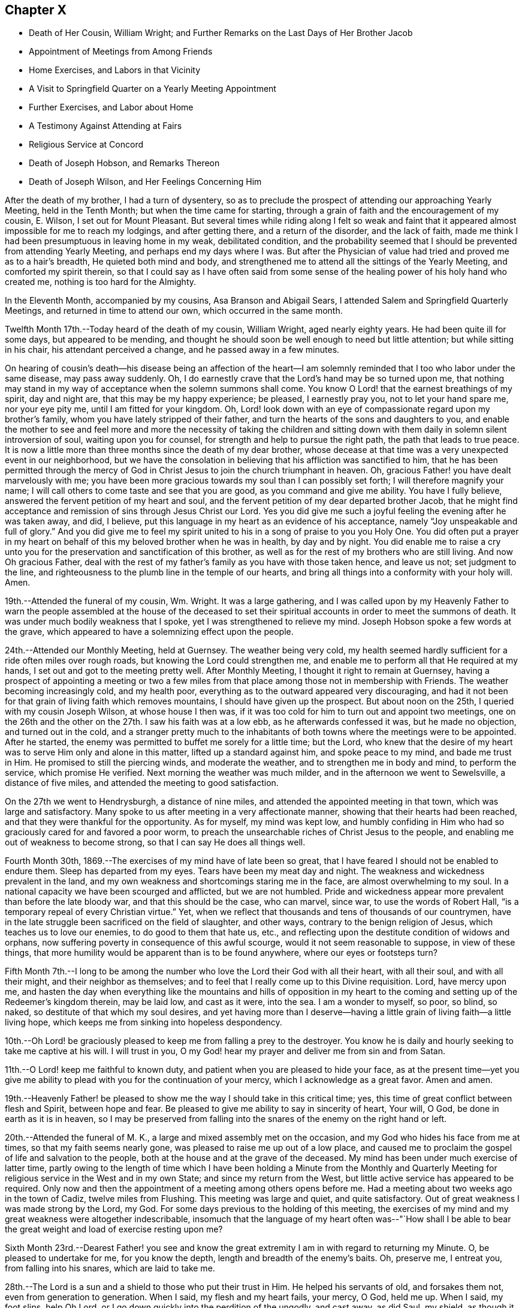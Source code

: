 == Chapter X

[.chapter-synopsis]
* Death of Her Cousin, William Wright; and Further Remarks on the Last Days of Her Brother Jacob
* Appointment of Meetings from Among Friends
* Home Exercises, and Labors in that Vicinity
* A Visit to Springfield Quarter on a Yearly Meeting Appointment
* Further Exercises, and Labor about Home
* A Testimony Against Attending at Fairs
* Religious Service at Concord
* Death of Joseph Hobson, and Remarks Thereon
* Death of Joseph Wilson, and Her Feelings Concerning Him

After the death of my brother, I had a turn of dysentery,
so as to preclude the prospect of attending our approaching Yearly Meeting,
held in the Tenth Month; but when the time came for starting,
through a grain of faith and the encouragement of my cousin, E. Wilson,
I set out for Mount Pleasant.
But several times while riding along I felt so weak and faint
that it appeared almost impossible for me to reach my lodgings,
and after getting there, and a return of the disorder, and the lack of faith,
made me think I had been presumptuous in leaving home in my weak, debilitated condition,
and the probability seemed that I should be prevented from attending Yearly Meeting,
and perhaps end my days where I was.
But after the Physician of value had tried and proved me as to a hair`'s breadth,
He quieted both mind and body,
and strengthened me to attend all the sittings of the Yearly Meeting,
and comforted my spirit therein,
so that I could say as I have often said from some sense of
the healing power of his holy hand who created me,
nothing is too hard for the Almighty.

In the Eleventh Month, accompanied by my cousins, Asa Branson and Abigail Sears,
I attended Salem and Springfield Quarterly Meetings,
and returned in time to attend our own, which occurred in the same month.

Twelfth Month 17th.--Today heard of the death of my cousin, William Wright,
aged nearly eighty years.
He had been quite ill for some days, but appeared to be mending,
and thought he should soon be well enough to need but little attention;
but while sitting in his chair, his attendant perceived a change,
and he passed away in a few minutes.

On hearing of cousin`'s death--his disease being an affection of the heart--I
am solemnly reminded that I too who labor under the same disease,
may pass away suddenly.
Oh, I do earnestly crave that the Lord`'s hand may be so turned upon me,
that nothing may stand in my way of acceptance when the solemn summons shall come.
You know O Lord! that the earnest breathings of my spirit, day and night are,
that this may be my happy experience; be pleased, I earnestly pray you,
not to let your hand spare me, nor your eye pity me, until I am fitted for your kingdom.
Oh, Lord! look down with an eye of compassionate regard upon my brother`'s family,
whom you have lately stripped of their father,
and turn the hearts of the sons and daughters to you,
and enable the mother to see and feel more and more the necessity of taking the
children and sitting down with them daily in solemn silent introversion of soul,
waiting upon you for counsel, for strength and help to pursue the right path,
the path that leads to true peace.
It is now a little more than three months since the death of my dear brother,
whose decease at that time was a very unexpected event in our neighborhood,
but we have the consolation in believing that his affliction was sanctified to him,
that he has been permitted through the mercy of God in
Christ Jesus to join the church triumphant in heaven.
Oh, gracious Father! you have dealt marvelously with me;
you have been more gracious towards my soul than I can possibly set forth;
I will therefore magnify your name;
I will call others to come taste and see that you are good,
as you command and give me ability.
You have I fully believe, answered the fervent petition of my heart and soul,
and the fervent petition of my dear departed brother Jacob,
that he might find acceptance and remission of sins through Jesus Christ our Lord.
Yes you did give me such a joyful feeling the evening after he was taken away, and did,
I believe, put this language in my heart as an evidence of his acceptance,
namely "`Joy unspeakable and full of glory.`"
And you did give me to feel my spirit united to
his in a song of praise to you you Holy One.
You did often put a prayer in my heart on behalf
of this my beloved brother when he was in health,
by day and by night.
You did enable me to raise a cry unto you for the
preservation and sanctification of this brother,
as well as for the rest of my brothers who are still living.
And now Oh gracious Father,
deal with the rest of my father`'s family as you have with those taken hence,
and leave us not; set judgment to the line,
and righteousness to the plumb line in the temple of our hearts,
and bring all things into a conformity with your holy will.
Amen.

19th.--Attended the funeral of my cousin, Wm. Wright.
It was a large gathering,
and I was called upon by my Heavenly Father to warn the people
assembled at the house of the deceased to set their spiritual
accounts in order to meet the summons of death.
It was under much bodily weakness that I spoke, yet I was strengthened to relieve my mind.
Joseph Hobson spoke a few words at the grave,
which appeared to have a solemnizing effect upon the people.

24th.--Attended our Monthly Meeting, held at Guernsey.
The weather being very cold,
my health seemed hardly sufficient for a ride often miles over rough roads,
but knowing the Lord could strengthen me,
and enable me to perform all that He required at my hands,
I set out and got to the meeting pretty well.
After Monthly Meeting, I thought it right to remain at Guernsey,
having a prospect of appointing a meeting or two a few miles
from that place among those not in membership with Friends.
The weather becoming increasingly cold, and my health poor,
everything as to the outward appeared very discouraging,
and had it not been for that grain of living faith which removes mountains,
I should have given up the prospect.
But about noon on the 25th, I queried with my cousin Joseph Wilson,
at whose house I then was,
if it was too cold for him to turn out and appoint two meetings,
one on the 26th and the other on the 27th. I saw his faith was at a low ebb,
as he afterwards confessed it was, but he made no objection, and turned out in the cold,
and a stranger pretty much to the inhabitants of both
towns where the meetings were to be appointed.
After he started, the enemy was permitted to buffet me sorely for a little time;
but the Lord,
who knew that the desire of my heart was to serve Him only and alone in this matter,
lifted up a standard against him, and spoke peace to my mind, and bade me trust in Him.
He promised to still the piercing winds, and moderate the weather,
and to strengthen me in body and mind, to perform the service, which promise He verified.
Next morning the weather was much milder, and in the afternoon we went to Sewelsville,
a distance of five miles, and attended the meeting to good satisfaction.

On the 27th we went to Hendrysburgh, a distance of nine miles,
and attended the appointed meeting in that town, which was large and satisfactory.
Many spoke to us after meeting in a very affectionate manner,
showing that their hearts had been reached,
and that they were thankful for the opportunity.
As for myself, my mind was kept low,
and humbly confiding in Him who had so graciously cared for and favored a poor worm,
to preach the unsearchable riches of Christ Jesus to the people,
and enabling me out of weakness to become strong,
so that I can say He does all things well.

Fourth Month 30th, 1869.--The exercises of my mind have of late been so great,
that I have feared I should not be enabled to endure them.
Sleep has departed from my eyes.
Tears have been my meat day and night.
The weakness and wickedness prevalent in the land,
and my own weakness and shortcomings staring me in the face,
are almost overwhelming to my soul.
In a national capacity we have been scourged and afflicted, but we are not humbled.
Pride and wickedness appear more prevalent than before the late bloody war,
and that this should be the case, who can marvel, since war,
to use the words of Robert Hall, "`is a temporary repeal of every Christian virtue.`"
Yet, when we reflect that thousands and tens of thousands of our countrymen,
have in the late struggle been sacrificed on the field of slaughter, and other ways,
contrary to the benign religion of Jesus, which teaches us to love our enemies,
to do good to them that hate us, etc.,
and reflecting upon the destitute condition of widows and orphans,
now suffering poverty in consequence of this awful scourge,
would it not seem reasonable to suppose, in view of these things,
that more humility would be apparent than is to be found anywhere,
where our eyes or footsteps turn?

Fifth Month 7th.--I long to be among the number who
love the Lord their God with all their heart,
with all their soul, and with all their might, and their neighbor as themselves;
and to feel that I really come up to this Divine requisition.
Lord, have mercy upon me,
and hasten the day when everything like the mountains and hills of opposition in my
heart to the coming and setting up of the Redeemer`'s kingdom therein,
may be laid low, and cast as it were, into the sea.
I am a wonder to myself, so poor, so blind, so naked,
so destitute of that which my soul desires,
and yet having more than I deserve--having a little
grain of living faith--a little living hope,
which keeps me from sinking into hopeless despondency.

10th.--Oh Lord! be graciously pleased to keep me from falling a prey to the destroyer.
You know he is daily and hourly seeking to take me captive at his will.
I will trust in you, O my God! hear my prayer and deliver me from sin and from Satan.

11th.--O Lord! keep me faithful to known duty,
and patient when you are pleased to hide your face,
as at the present time--yet you give me ability to
plead with you for the continuation of your mercy,
which I acknowledge as a great favor.
Amen and amen.

19th.--Heavenly Father! be pleased to show me
the way I should take in this critical time;
yes, this time of great conflict between flesh and Spirit, between hope and fear.
Be pleased to give me ability to say in sincerity of heart, Your will, O God,
be done in earth as it is in heaven,
so I may be preserved from falling into the
snares of the enemy on the right hand or left.

20th.--Attended the funeral of M. K., a large and mixed assembly met on the occasion,
and my God who hides his face from me at times, so that my faith seems nearly gone,
was pleased to raise me up out of a low place,
and caused me to proclaim the gospel of life and salvation to the people,
both at the house and at the grave of the deceased.
My mind has been under much exercise of latter time,
partly owing to the length of time which I have been holding a Minute from the
Monthly and Quarterly Meeting for religious service in the West and in my own State;
and since my return from the West, but little active service has appeared to be required.
Only now and then the appointment of a meeting among others opens
before me. Had a meeting about two weeks ago in the town of Cadiz,
twelve miles from Flushing.
This meeting was large and quiet, and quite satisfactory.
Out of great weakness I was made strong by the Lord, my God.
For some days previous to the holding of this meeting,
the exercises of my mind and my great weakness were altogether indescribable,
insomuch that the language of my heart often was--"`How shall I be
able to bear the great weight and load of exercise resting upon me?

Sixth Month 23rd.--Dearest Father! you see and know the great
extremity I am in with regard to returning my Minute.
O, be pleased to undertake for me, for you know the depth,
length and breadth of the enemy`'s baits.
Oh, preserve me, I entreat you, from falling into his snares, which are laid to take me.

28th.--The Lord is a sun and a shield to those who put their trust in Him.
He helped his servants of old, and forsakes them not, even from generation to generation.
When I said, my flesh and my heart fails, your mercy, O God, held me up. When I said,
my foot slips, help Oh Lord, or I go down quickly into the perdition of the ungodly,
and cast away, as did Saul, my shield, as though it had not been anointed with oil;
then you did hear my cry and interpose your arm of power.
You did lift up the light of your countenance, and gave me to hope and trust in you.
I will extol you, my God!
O King, for you do for me great things, and that my soul knows right well.

Yesterday I had an appointed meeting at St. Clairsville,
the county seat of Belmont County.
It was held in the Presbyterian meetinghouse,
and pretty well attended by the inhabitants of the town.
Out of weakness I was made strong in body and mind to
declare the gospel of life and salvation to the people.
Oh, what a dread had been on my mind with reference to this place,
in the appointment of this meeting; but the Lord opened my eyes among the people,
and opened my mouth to declare the whole counsel to them.
After sitting silently for some time, this Scripture passage presented to revive:
"`It is not in man that walks to direct his steps.`"
Then added, there is nothing in man as pertaining to his fallen nature,
that can lead and guide him in the path of peace.
Then what is it under the gospel dispensation that the
Lord has given to be a guide and leader to the people.
Is it not that which was promised by the Most High through the mouth of his Holy Prophet,
quoting Jeremiah, chapter 31st, verses 31, 32, 33. This law written in the heart,
the law of the Spirit of life in Christ Jesus,
which makes free from the law of sin and death,
is given to be a guide and leader to the sons and daughters of men,
under the gospel dispensation;
even the Spirit of Truth which our Savior promised to his disciples,
should lead into all Truth.
I adverted to the testimony of Judge Hale relative to
the leadings and teachings of the Holy Spirit,
and recommended all present to take heed thereto;
that it never led any to deny the Holy Scriptures,
nor the propitiatory sacrifice of Christ Jesus on the cross.
I had to enlarge somewhat on this subject, and then to address the infidels,
or speak to and of that class who deny a place of
punishment hereafter for those who die in their sins,
as declared and described by our Savior, and recorded in the Holy Scriptures.
I had to set forth the nature of the one true and saving baptism,
the baptism of fire and the Holy Ghost;
how it cleanses the heart and is the only essential baptism,
and that which John the Baptist declared must increase,
while his watery and typical baptism must decrease.
It was a very relieving opportunity to me. The people were quiet and attentive,
and the meeting ended to satisfaction.
Oh, may I learn to trust more and more in Him who has all power in Heaven and in the earth.

Seventh Month 2nd.--Gave way improperly to reflect upon others in thought and word,
which left me weak and wounded.
I find my greatest enemies to be those of my own household.
If these gain the ascendency,
then weakness and every hurtful passion may take possession of the mind.

Oh Lord! preserve me from the baits of the destroyer,
whom you know is more busily engaged to overcome my faith,
and weaken my strength by the way, than almost at any former period of my life.
Have mercy upon me, O God, I beseech you, or my faith and hope will utterly fail.
Be pleased to undertake for me,
that I be not wholly overcome with those things that should be kept under foot.

Eighth Month 1st.--What a stupid and benumbed condition
we appear to be in relative to the soul`'s best interest.
Oh Lord! be pleased to awaken us in some way to a sense of our spiritual condition;
enable us to cry mightily to you for help and strength
to come up out of our graves of ease and unconcern.

Eleventh Month.--Had an appointed meeting for the colored people of our neighborhood.
It was well attended, and afforded relief to my mind.
After this meeting I returned the Minute to the Monthly Meeting,
granted me about eighteen months ago for religious service in the west,
and in our own State.
I felt that it was the right time, and ease and peace of mind attended me,
which is more precious than all the treasures of the world.
Friends have been kind and tender towards me in and under my exercises,
which I esteemed a favor.

First Month 14th, 1870. Is now on a bed of languishing, and probably near his end.
My mind has been so exercised for him for some time past,
that I cannot pursue my accustomed portion of daily labor.
Oh Lord! if it seem good unto you, have mercy on this afflicted man,
who when time and opportunity were afforded to make his calling and election sure,
has so far neglected this momentous concern, as to be unprepared for the final summons.
Oh, forsake him not,
but be pleased to prolong his life until his sins shall
have been washed away in the blood of the Lamb,
if consistent with your will to show him mercy.

18th.--Visited the sick man above alluded to, and delivered the message given me for him.
Oh, how nature shrinks from disturbing the false
rest of those who are so weak in body as _______,
and yet, unprepared for their latter end.
I had to tell this suffering man that this language had for several days rested on
my mind concerning him--"`He that covers his sins shall not prosper;
but whoever confesses and forsakes them shall have mercy.`"
Oh, how fearful I was to visit him lest I should say, or leave unsaid,
that which I ought not; but I trust I did not.
After bowing in vocal supplication by his bedside,
and then desiring him to pray the Lord to preserve him from a false hope,
and a false rest, I bid him farewell.

24th.--How painful have been the exercises and conflicts attending my mind for some
days past on account of the spiritual condition of some of my near relatives,
and on account of the sins and iniquities abounding in the land.
Surely, my concern for the dear children in our neighborhood,
and in the family where I reside,
could not exceed my present exercises and feelings of
prayerful solicitude on behalf of the young people in general.
Lord, have mercy upon them! is the daily breathing of my spirit,
while I am often bowed down as in the dust on account of the things
that are transpiring--things which the Truth does not own.
I will go softly all my days in the bitterness of my soul.

28th. ________ lingers, contrary to the expectation of his physicians and friends.
What a mercy!
Will the vital spark continue until he bows in reverent humility before the Great I Am;
or will he refuse to let go of that which
hinders his acceptance with the Beloved of souls,
until the strivings of the Holy Spirit be withdrawn.
Oh Lord! your power is above all and over all,
break in pieces the will of the creature and give
strength and ability to say in the depths of humility,
your kingdom come, your will be done in earth as it is in heaven.
Amen, and amen.

Second Month 1st.--My sorrows are stirred within me. I have but little respite from
affliction of mind on account of the sad state of things in Church and State.
By revolting from the commands and precepts of Christ, and taking our own course,
what a sorrowful state of things is presented to our
view among those professing the name of Friends,
and in the nation; murder, drunkenness and lying,
and almost every other immorality seems to be on the increase;
and my own weakness and apparently benumbed condition, adds to my affliction;
yet amidst all,
my Heavenly Father gives me some ability to cry unto Him for preservation.
Will not a better and brighter day come?--not perhaps
before more judgments are poured out upon us.

18th.--Yesterday was our Quarterly Meeting, held at Flushing.
Silent in the forepart, except a few words from a youngish Friend.
I am greatly satisfied with silent meetings.
When the presence of the Lord is felt to gather the mind into stillness,
what can be more strengthening?

Third Month 7th.--In company with two other Friends,
I paid a visit to the jail of Belmont County, and had an opportunity,
by permission of the sheriff, with three individuals who had been convicted of murder.
The first, whose name is Carr, is sentenced to be hung on the 25th of this month.
He appeared in some degree to feel sensible of the great crime he had committed,
but it seemed to me that a species of insanity attended him.
My feelings were such, on being with this poor wretched criminal,
as cannot well be described.
He has certainly been a very wicked young man; he still looks young,
and carries the marks of alienation from the path of peace in his countenance.
He expressed a hope of forgiveness through the mercy of the Savior.
Under the feelings that pervaded my mind while in his room,
I had vocally to supplicate the Father of mercies on his behalf,
that He would be pleased to break in pieces the strong heart,
and bring into a state of deep contrition, if mercy still remained in store for him.
Carr made some sensible remarks; said he had made a full confession of his crimes,
knowing that unless he did so he could not find forgiveness of his God.
But whether his penitence is sincere or not,
we must leave with Him who knows the hearts of all.

On my saying to him that had He attended to the teachings of the holy Spirit,
which had often striven with him, showing him the evil and the good,
and pleading with him to choose the good and forsake the evil,
he would not have committed this great crime, he assented,
and said he had felt this striving with him to which I had alluded,
and that had he attended thereto he would not have been there, or words to this import.

We next visited Enoch Thomas,
who had also been found guilty of murder in the first degree,
but sentence of punishment has not yet been passed upon him.
He appeared almost frantic with grief and anguish,
but whether this grief was occasioned by a due sense of, and penitence for,
the great crime he had committed,
or whether through fear of the punishment that might be inflicted,
the Searcher of hearts knows.
The spirit of supplication was given me on behalf of the prisoner,
which was vocally uttered.
So also with the third, who had been sentenced to the penitentiary.

We next went to a room where five lads were confined;
the youngest about fourteen years of age.
He had shot a man intending to kill him, but missed his aim, yet severely wounding him.
These boys, when we first entered the room, were very light and irreverent,
but before we left, the one whose countenance was at first most defiant,
appeared to change very much, and when I bid him farewell,
he shook my hand for some time, giving evident tokens that his heart had been reached.
I asked him pretty soon after entering the room, if he did not sometimes think of death,
and what would become of him if the Lord should take him hence.
He replied, that he did not think much about it. This he said in a very light manner.
I told him he had known better days; he had been visited in mercy,
and plead with by the good Spirit to forsake the evil of his ways,
and had he yielded obedience thereto, he would not have been there.
I exhorted him to repentance and amendment of life.
He appeared to me to be the ringleader of the band in folly and irreverence,
but his countenance fell, and so did his companions somewhat, and we parted with them,
hoping that the exercise and concern on their account would not all be lost.

Before going into the prison,
we had some conversation with the sheriff relative to capital punishment,
letting him know that the Society of Friends did not believe such a
mode of punishment compatible with the gospel dispensation.
He said he would be glad if that law was done away, but while it was a law,
somebody must execute it. We brought the matter close home to his feelings,
and desired him seriously to consider the subject,
and not to do that which was contrary to his conscience for any earthly consideration.
I told him that the advice of Louis IX, King of France, to his daughter Isabella,
Queen of Navarre, was on this wise--"`In that which is contrary to the will of God,
you give obedience to none.`"
I said it would be far better to resign the office than wound the conscience, etc.
He was respectful, and heard us patiently.

8th.--Visited the Almshouse;
had a religious opportunity with a considerable number of the inmates,
including the Superintendent, Matron and daughter, to the relief of my mind,
and the satisfaction of the visited as far as appeared.
Before leaving, the attending physician came in,
to whom the Lord gave me some counsel to impart, which he received respectfully, saying,
when I bid him farewell, "`I fully appreciate every word you have said.`"

28th.--All alone;
the family having gone to attend the sale of a farm
belonging to the estate of my departed brother Jacob.
This is, or appears to me to be,
the beginning of the scattering of this family and the property.
I have been trying for some time to be brought into a state of quietude,
relative to things over which I have no control,
and the earnest breathings of my spirit for the spiritual welfare of the dear children,
have been many and fervent, amidst the turnings and overturnings of things around.
How necessary to take heed to the injunction--"`In your
patience possess you your souls;`" but I have not on all
occasions been watchful enough over my thoughts and words,
when things have given me uneasiness,
but have sometimes given way to express what had better have been left unsaid,
which has been the means of wounding myself and injuring the good cause.
I have not been careful enough on all occasions to mind this injunction:
"`Let your adorning be that of a meek and quiet spirit, etc.`"
I have remembered too, how the blessed Savior demeaned himself--"`When He was reviled,
He reviled not again; when He suffered, He threatened not.`"
How different from this have I sometimes acted;
have given way to reflect on others when I should have kept quiet and calm.
Oh, heavenly Father! take hold of shield and buckler and stand up for my help,
for you alone can preserve me from falling;
take not cognizance of my evil to punish me in wrath, but remember mercy also.

Fifth Month 28th.--A committee having been appointed by the Yearly
Meeting to visit Springfield Quarterly Meeting and its branches,
in order to judge of the propriety of laying down or continuing that Quarterly Meeting,
I being one of that committee, attended that meeting on the 11th instant.
There was a difference of sentiment in the committee on the subject;
some being for attaching the members of that Quarter to Salem Quarter,
and some for adding New Garden Monthly Meeting (a
branch of Salem Quarter) to Springfield Quarter,
and so keep up two Quarterly Meetings.
The latter was my view of the subject,
but some whose judgment I highly esteemed did not unite
with it. Notwithstanding the difference of opinion,
all appeared willing to weigh the matter,
and wait until we could more fully unite as to what would be best to do. I felt
rejoiced that none appeared disposed to push their sentiments upon those in
opposition to them beyond the bounds of propriety and Christian condescension.
Though there was decided opposition in judgment,
yet no harsh words or bitter feelings were in the least manifest.
May the great Judge rule and overrule in the matter,
and cause the result to redound to the honor of Truth, let it be in what way it may,
has been the fervent and chief desire of my heart.

Sixth Month 14th.--This is a day of great trial,
wherein faith and patience seem to be very closely proven.
All that I seem able to ask for is, that my faith may not wholly fail,
and that I may not become a castaway.
And for my beloved relatives and friends,
that they as well as myself may be so dealt with as to deepen in religious experience.

Oh, the lukewarmness and indifference that prevails with regard to our soul`'s best interest.
It seems to me that judgments, the judgments of the Lord, will not slumber much longer.
But if some who have been remarkably visited,
warned and invited to come taste and see that the Lord is good, do not yield obedience,
they will have to taste of that which will be very
bitter and hard for flesh and spirit to endure.
My soul is often plunged into deep mourning,
while it seems most proper and profitable to wear the sackcloth inward;
yet I could cry aloud with anguish and sorrow of heart,
for our undone and sunken condition as a people in general;
at least it appears thus to me. Lord! hasten the day when,
through the washing of regeneration and renewing of the Holy Ghost,
we may as a religious Society and as individual members experience
more of the incomes of your Divine presence in our religious meetings,
as well as on other occasions.

27th.--What shall I say? The Lord has permitted distress to come upon me like a flood,
on account of the evil doings of those for whom I have prayed often; yes,
mourned and wept for them for years past.
Is all over? Has mercy failed towards them because of
their long and willful rebellion against the light,
grace and Truth, with which they have been visited? Oh, my soul, wait you upon God,
that you be not swallowed up of overmuch sorrow.
My hands hang down, and my knees smite together with weakness and distress.
Lord help me, I beseech you, and cause your mercy, mingled with judgments,
to awaken the transgressors, that so your name may yet be praised by them.

Seventh Month 8th.--I feel the necessity of letting my words be few and savory.
Oh Lord! enable me to watch and pray, that I may not enter into temptation.
I have been engaged for a few days past in transcribing
an account prepared by my beloved cousin,
Miriam Ellis, concerning her worthy mother, Abigail Branson,
both the mother and daughter having been worthy ministers,
belonging to Flushing Monthly and Particular Meetings.
Oh, that others may be raised up in our little meeting worthy to fill their places.

23rd.--The account above referred to was read in our last Monthly Meeting.
I trust it will prove of some advantage to young and old.
Previous to our Monthly Meeting I was from home about a week,
during which I attended Short Creek Monthly Meeting.
My communication in the forepart of the meeting was on the subject of sleeping.
I alluded to this practice as being a weakness which might be and would be overcome
were we daily concerned for the welfare and salvation of our immortal souls,
and when I called it a weakness I felt a stop,
and the language ran through my mind--Is it not a wicked thing also to give up to
go to sleep when we come to meeting to worship Almighty God? But I felt that some
might think it too strong language to use in reference to this practice,
to call it wickedness.
I hesitated,
but found I could not go on without thus expressing it--
"`What if I shall call it wickedness,
as well as weakness,`" or words to this import.
I felt that some were hurt, but I trust that the oil and the wine were not.

Eighth Month 23rd.--What shall I write? The call this morning
seemed to be to pen a few lines in this little book,
but nothing presented to write.
On opening it I found just one month had passed
since I made any memorandum of my thoughts,
words or actions in this way.
Oh time, time, how precious; how exceedingly precious you feel to me;
and yet I seem altogether unable to employ you, or appreciate you aright.
I feel so benumbed,
so stupefied in regard to the best things
compared with that which my soul desires to feel,
that I fear I am farther and farther from the kingdom.
While writing this I am forcibly reminded of the
expressions of a travelling minister to my dear mother,
a few days before the death of the latter.

This female minister from England, being an entire stranger in our parts,
after attending our Monthly Meeting visited my father`'s family;
and in the religious opportunity she had with us, thus addressed my beloved mother:
"`You are not far from the kingdom of heaven, though the thought of your heart is,
that you are farther and farther from it.`" My mother was then in usual health,
but on the 30th of that month she died suddenly, greatly to our surprise and grief;
but not a shadow of doubt remained that she was safely landed.

It is nearly thirty-six years since that beloved mother died,
and still this frail tenement of clay, then apparently near the grave,
still lingers here under infirmities.
Lord, be graciously pleased to prepare me for a sudden exit, or otherwise,
for my latter end by a more lingering illness, as it may seem good to you.

24th.--Visited several invalids in the village of Flushing,
some of whom I had been to see before.
One who appears to be near the grave, and yet awful to consider,
seems in no way prepared for the change.
His countenance bespoke in some degree the situation of his mind.
A settled gloom appeared in his looks, and what if I say (for so it seemed to me),
that his very looks indicated a settled determination to ward off and
reject everything like religious impressions or religious counsel.
Oh, how my heart has yearned for this individual, but his case,
both as respects body and soul, seems to be almost if not quite, a hopeless one.

25th.--Today, our Monthly Meeting was held at Guernsey.
We went and returned the same day.
After the business of the meeting was through, I requested the shutters opened,
which was done.
I endeavored to relieve my mind in regard to Friends attending fairs,
and felt that I must discourage the practice,
fully believing there is more harm than good resulting from them.
Several Friends united with what I had to say,
and I felt relieved of a burden after discharging my duty as faithfully as I could.
The Lord only knows the exercise of my spirit for my
own safety and preservation and for that of others.

Tenth Month 13th.--The individual before mentioned was buried some weeks ago.
He appeared to die as he had determined to live, without the fear of God before his face;
cursing and swearing a short time before his death.
Oh, awful situation.
What language can set forth "`the dreadful condition hereafter awaiting such a one.
On being told by a physician that he could not live,
and exhorted him to set his accounts in order, he used profane language,
calling the physician a fool, etc.

Oh, vain man, how just is the language of the prophet,
when applied to the unregenerate and hardened condition of
fallen man--"`The heart is deceitful above all things,
and desperately wicked;
who can know it?`" What tender visitations of mercy are extended
towards us. How kindly and graciously we are dealt with.
How we are followed from day to day, and from year to year,
with this inviting language--"`Return you backsliding children,
and I will heal your backslidings.
Turn you, turn you, why will you die, etc.
But if we will turn our backs and harden our hearts against such calls of mercy,
our houses will be left desolate,
for the Lord has declared that his spirit shall not always strive with man,
because He also is flesh.`"
Though we are encompassed with weakness,
having no power of ourselves to do any good thing,
yet He who calls us to glory and to virtue has all power and wisdom,
and such as close in with the light of Christ and follow it,
these become strong in the Lord and in the power of his might,
and enabled through this holy help to resist the temptations
of the devil in all his various transformations;
and are made more than conquerors over their spiritual foes through Him that loved them.

21st.--My spirit is very sad and sorrowful.
Be pleased, O Lord, to interpose your arm of power for my deliverance from temptation.
Our late Yearly Meeting afforded at times,
comfortable and refreshing evidence that He who gathered us to be a people,
had not forsaken us, blessed be his holy name.
In the public meeting on Fourth-day,
I felt it required of me to stand up and utter this language of the prophet Isaiah:
"`Since the beginning of the world men have not heard, nor perceived by the ear,
neither has the eye seen, O God, besides you,
what He has prepared for him that waits for Him.`"

After quoting this, I said,
that the same inspired penman tells us in what way he
waited for the Lord--"`In the way of your judgments,
O Lord, have we waited for you; the desire of our soul is to your name,
and the remembrance of you.
We also must wait upon the Lord in the way of his judgments,
knowing the temple of our hearts cleansed and purified
by the spirit of judgment and the spirit of burning,
if we would be partakers of that joy which is unspeakable and full of glory.
The path to the kingdom of heaven is not a flowery path, it is by the way of the cross;
it is through deep tribulations, through fiery baptisms,
that we come to inherit the crown of life everlasting.
Jesus Christ suffered not the ignominious and painful
death of the cross to save us in our sins,
but from our sins.

I had considerable to say in this meeting, but was not very lengthy,
the subject and substance being briefly given in the above;
after which I felt peaceful and easy.
It is seldom I have felt it required of me to open my mouth in those
large public meetings during the time of our annual gatherings,
being rather baptized in spirit for the arising of the life-giving
power and presence of Israel`'s unslumbering Shepherd.
Under this exercise, I have often been led, fervently,
though silently to petition the Father of mercies to bring us into that situation,
both ministers and others among us,
in which we might experience what true and living silence is,
being afraid to open our mouths (such as are called to the work of the
ministry) without the fresh anointing of the holy One for the service.
As this is the living and fervent engagement of ministers, they will not be restless in,
or ashamed of silent meetings;
but being willing to be in the eyes of the worldly-wise as fools for Christ`'s sake,
they will lift up the standard towards Zion,
promoting the Redeemer`'s kingdom among men,
setting an example of true and living worship,
that worship which is in the Spirit and in the Truth,
for the Father seeks such to worship Him.
I thought we were favored at times in our late annual assembly to feel
something of that true and living silence that is not at our command,
in and under which, my heart did praise the Lord,
and beg that He would still everything rising up, that would tend to mar,
or disturb this holy solemnity that He was pleased to spread over us.
Oh how my heart yearns for an increase of that pure and vital
religion which characterized Friends in the rise of the Society.
In the last sitting of the Select Meeting a singular testimony
was given me to deliver which I deferred a little too long,
but was enabled to relieve my mind, and felt peaceful and easy afterwards.

Eleventh Month 5th.--My God! my God! be pleased to enable me
to bear with Christian patience and forbearance towards others
the trials under which I am now pressed down,
on account of the conduct of those, for whose welfare my heart greatly yearns.
Oh, you who have been merciful to my soul for years past--yes,
through my whole life--continue, I beseech you, to be near in this time of great need,
when the mountains press sore upon me,
and be with and round about those who take not counsel of you,
but follow their own understanding in regard to important matters, and forsake them not,
but follow them in mercy that they may not become cast off.
Dearest Father, you who only know the distress of my spirit and heart,
bore me up in days that are past under similar trials,
and have let me see that that which then weighed me down,
and pressed me even out of measure, so that I almost despaired of life,
came to be a burdensome stone to those who caused my distress,
and when the dark valley of the shadow of death was to be passed through,
the world and all that was therein could afford them no ray of comfort,
and had it not been through your adorable mercy extended in that critical, awful hour,
they had died without hope.
O God! sanctify through your adorable wisdom and goodness our hearts; body,
soul and spirit are yours, and into your hands they are committed.

First Month Ninth,
1871.--Another year has passed away and I still an inhabitant of this state of existence.
What shall I render to the Lord for all his benefits? I have
been spending five weeks at Concord with my nephew and niece,
Israel and Rebecca Steer, and their interesting family.
While there I was often reminded of the Apostle`'s advice--"`Whether you eat or drink,
or whatever you do, do all to the glory of God.`"
I strove to make this my aim and object in this visit,
though it was not professedly a religious one;
yet some opportunities for religious communication were afforded,
in which the word of counsel,
warning and encouragement were administered to
those to whom it seemed my place to give it.

While in that neighborhood, I felt a concern to see an individual,
who was almost an entire stranger to me;
yet a strong desire for his everlasting welfare pressed upon me;
and I was favored earnestly to petition the Father of mercies,
to make a way for my relief,
if anything was required of me towards this
individual in the way of religious communication.
I felt no liberty to mention my concern to any one.
The time was drawing near when I expected to return home,
and the concern to see this individual still pressed upon me;
when to my surprise he came to my nephew`'s and
dined with us. On sitting down at the table,
a weighty concern took hold of my mind that I might be faithful to manifested duty,
accompanied with a passage of Scripture forcibly and livingly presented.
I could eat but little, but before we arose from the table,
I expressed what appeared given me to say,
without any particular allusion to the stranger present,
yet felt measurably relieved of the burden,
and rejoiced that this opportunity was afforded; and could but marvel at the wisdom,
and wonder-working power of the Almighty,
who made a way for me when there appeared no way.
Blessed be his holy name forever.

At one place where I visited while at Concord, near the time for leaving,
a passage of Scripture forcibly and weightily presented to my mind,
with an intimation to revive it in the presence
of the family and friends with me. I hesitated,
and reasoned,
fearing it might look like implicating those present in
a way and manner that did not fit them.
But I found that if I left the house with a peaceful mind,
I must be faithful to apprehended duty.
I therefore expressed with fear and trembling what was before me,
and felt peaceful and easy afterwards, without any anxiety to know why I was thus led;
but was afterwards informed that the woman Friend who belonged to the house,
and who was affected to tears by what was said,
desired I would not feel uneasy because of my communication, that there was cause for it.

Third Month 9th.--Today attended the funeral of our beloved Friend, Joseph Hobson,
who peacefully departed this life on the 7th. I
several times visited him during his illness,
and found him mostly engaged in earnest wrestling for the blessing of sanctification,
and a preparation for the solemn close.
Great were his conflicts of spirit while the enemy was
assiduously endeavoring to cast him down below hope;
but He who puts to flight the armies of the aliens,
and who arises for the oppression of the poor, and the sighing of the needy,
was pleased to calm every troubled emotion,
speaking peace to the weary and heavy laden soul.
Oh that men would praise the Lord for his goodness,
and for his wonderful works to the children of men.
This dear Friend had long been an elder in our meeting,
faithfully sounding the alarm when the enemy made his approaches,
by introducing unsound doctrines and practices in the Society;
and great were his exercises and grief on account of
false brethren on the right hand and on the left;
but the Lord has taken him to everlasting rest, where the wicked cease from troubling,
and the weary are at rest.
My soul has been deeply instructed, and impressed, while sitting in the room,
and by the bedside of this dear Friend in his last illness.
It plainly appeared to me that his deep exercises,
baptisms and temptations were permitted and dispensed,
not only for his good and enlargement and purification;
but more especially to drive us home, who were surrounding him--that is,
to look at our own spiritual condition,
and search narrowly for that which hinders our acceptance with the beloved of souls.
O how these words came home to my heart when he said to me,
"`I fear I am not deep enough.`"
It seemed to me that this very fear that impressed his mind on his own account,
was surely for others, more than for himself.
My spirit was then poured forth in vocal supplication,
that the Lord would deepen us in the root of life,
and raise up standard-bearers in our poor backsliding Society;
to take the places of those who had been and were being removed from
among us. Several times during the illness of this dear Friend,
I felt constrained to appear in vocal supplication and thanksgiving by his bedside;
which seemed rather remarkable to me,
as I have long been shut up as to any vocal service in our meetings for worship.
May I never presume to strive for an opening, when the Lord has shut, or to shut,
when He opens the spring of religious communication.

Fourth Month 3rd.--Had considerable conversation on religious
subjects with a member of the Methodist Society,
touching ministry, worship and prayer.
He plead the propriety of ministers receiving
some compensation for their labors in the Church;
but, was opposed to great salaries, such as some demand and receive.
I told him, the little or the much received in the way of pay for preaching,
involved the same principle, and was contrary to the gospel of our Lord Jesus Christ,
who said to his disciples--"`Freely you have received,
freely give;`" and instanced the example of the Apostle Paul,
who labored for his own support, and that of others.

I told him, it was the prerogative of the Head of the Church, and belonged not to man,
to choose and qualify for the work of the ministry,
and no one has a right to choose or refuse for himself.
The gospel ministry is free, and is exercised in demonstration of the spirit and of power.
The apostle said, "`That the gospel which was preached of me, is not after man.
For I neither received of man, neither was I taught it,
but by the revelation of Jesus Christ.`"
We had some plain and interesting conversation,
which I trust did not tend to the dishonor of Truth.

20th.--Today, had a short communication in our Monthly Meeting,
both before and after the shutters were closed.
In the forepart of the meeting, after my cousin Asa Branson had spoken,
I arose and said--"`It is not for the dead that have died in the Lord that I mourn;
it is not for the living that are preparing for
a happy and glorious immortality that I grieve;
but it is for those whose spiritual buildings are going up on a sandy foundation,
which the storm beating vehemently against, must bring down.
It is for these, and those who are in their false resting-places,
that my spirit deeply laments before the Lord God of Hosts.`"

After a short exhortation to all classes to examine their spiritual accounts,
not forgetting or leaving myself out of the number, I closed,
and felt in hopes that I had not hurt the good cause.
Month after month my mouth has been closed in our Meetings for Worship,
and deep have been the travail and exercise of my spirit on my own account,
and that of my brethren and sisters in religious profession with myself.
Oh, that I may be preserved by the power of God from
taking my flight in this wintry season is,
and has been, the feeble and earnest petition of my soul.

23rd.--Attended Guernsey Meeting,
where my mouth was opened in a little testimony for the Truth.
I was reminded, and to speak of it,
that the apostles of our Lord and Savior Jesus Christ rejoiced that
they were counted worthy to suffer for his blessed name`'s sake,
who died for us--who bore the scoffing, scourging, spitting upon,
and nailing to the cross, for poor fallen, finite and rebellious man;
and rose again to save us, not in our sins, but from our sins.
Are we willing to suffer,
and to walk in the way pointed out by this blessed Savior? Are we concerned,
young and old,
to follow Him in the way of his requirings? Obedience must be yielded thereto,
if we would be owned and received of Him who is Lord of lords and King of kings.

I have trodden the slippery paths of youth; I have been surrounded with many temptations,
incident to that period of life, possessed of a light, airy and proud heart naturally,
I deeply feel for and sympathize with the young;
but I can offer them no excuse for continuing in that state and condition in which,
if called from works to rewards,
they would be unprepared to hear the welcome
language--"`Enter you into the joy of your Lord.`"

Sixth Month 19th.--Attended the funeral of my beloved cousin, Joseph Wilson,
who departed this life in great tranquillity and peace of mind, on the 17th inst.,
about half-past six o`'clock a.m. His bodily sufferings were
very great for a few days before his death,
and for several hours before the close they were agonizing.
But not a complaint escaped his lips, and his countenance was calm and serene.
"`Blessed are the dead which die in the Lord.`"

This dear Friend had long filled the station of
overseer and elder in our Monthly Meeting,
and we feel that we have lost a father in the Church.
His example and precept had long been such as to render him a
bright and shining light to those acquainted with him;
and the following language quoted at his grave-side by my cousin, Asa Branson,
was no doubt entirely applicable to his situation,
and doubtless was responded to in the heart of almost every one present who knew him:
"`Mark the perfect man and behold the upright, for the end of that man is peace.`"

Seventh Month 17th.--The exercises of my spirit are very great on account of
the lukewarmness and indifference which prevails among us as a people,
and individually in my own neighborhood and meeting, as well as other places.
Oh, what will be the consequence? Parents and children joined
together in lowering the precious standard of Truth.
The former indulging the latter in great departures from that simplicity in dress, etc.,
which the Truth leads into; and any remarks now made specially against our members,
young Friends joining in with the fashions of the day, and recommending the plain dress,
etc., appears to be treated by some plain parents, with feelings of resentment;
and by the children of such parents, with utter contempt.

My soul has been and is bowed down under an inexpressible weight,
while I behold the gradual departure from the testimonies which cost
our forefathers all that was near and dear to them in this world;
not counting their life dear unto themselves,
that they might finish their course with joy.
While under this weight of exercise,
the consideration and query often comes up before me on this wise:
How or what shall I do to be clear, and to promote the Redeemer`'s kingdom among men,
according to the will of my Heavenly Father? There
appears but little opening to labor in the ministry,
or in counsel and exhortation in families, or in meetings.
Keep me, oh Lord,
in my right sphere! prevent my lips from uttering unsavory and uncalled for expressions,
in this day of great trial; plunge me in the river of judgment,
take away all the leprous spots from me, continue your judgments,
until a clean heart is created in me, and a right spirit renewed,
then will I teach transgressors your law, and sinners shall be converted unto you.

Tenth Month 31st.--Oh Lord, my God! have mercy on me, for my heart is sore troubled,
you only know how it is with me,
and into your hands I desire to be able to commit the keeping of my soul,
as unto a faithful Creator, who will do all things well.
Oh, cast not off, I pray you, my prodigal brother; but turn your hand upon him,
I humbly pray you, oh you almighty and holy One, and bring him back,
if consistent with your holy will, into a state of true repentance.
Oh, have mercy upon my poor wandering nephew,
for whom my soul has been poured out by day and by night before you.
Amen, and amen.
